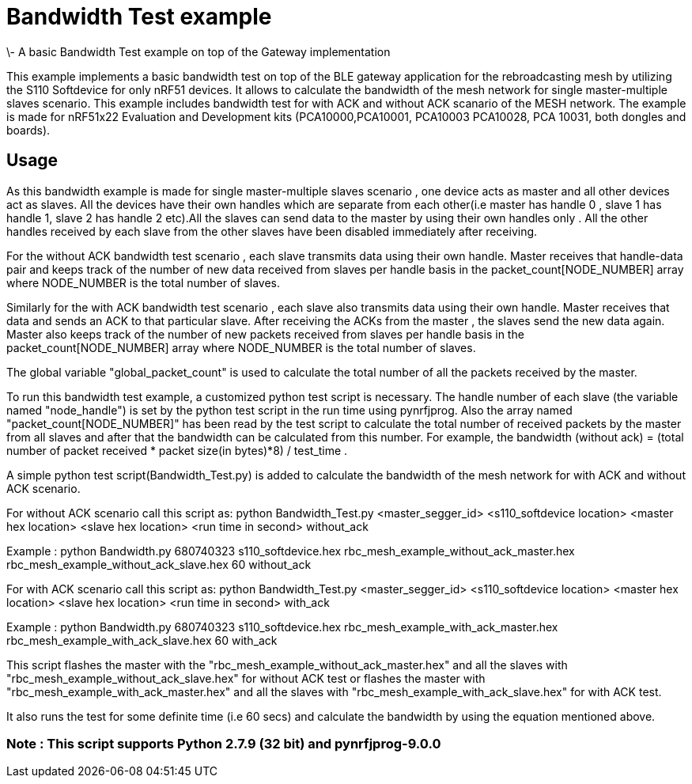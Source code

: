 = Bandwidth Test example 
\- A basic Bandwidth Test example on top of the Gateway implementation

This example implements a basic bandwidth test on top of the BLE gateway application for the rebroadcasting mesh
by utilizing the S110 Softdevice for only nRF51 devices. It allows to calculate the bandwidth of the mesh network 
for single master-multiple slaves scenario. This example includes bandwidth test for with ACK and without ACK 
scanario of the MESH network.
The example is made for nRF51x22 Evaluation and Development kits (PCA10000,PCA10001, PCA10003 PCA10028, PCA 10031,
both dongles and boards).

== Usage 

As this bandwidth example is made for single master-multiple slaves scenario , one device acts as master and all other devices act as slaves. All the devices have their own handles which are separate from each other(i.e master has handle 0 , slave 1 has handle 1, slave 2 has handle 2 etc).All the slaves can send data to the master by using their own handles only . All the other handles received by each slave from the other slaves have been disabled immediately after receiving. 

For the without ACK bandwidth test scenario , each slave transmits data using their own handle. Master receives that handle-data pair and keeps track of  the number of new data received from slaves per handle basis in the packet_count[NODE_NUMBER] array where NODE_NUMBER is the total number of slaves.

Similarly for the with ACK bandwidth test scenario , each slave also transmits data using their own handle. Master receives that data and sends an ACK to that particular slave. After receiving the ACKs from the master , the slaves send the new data again. Master also  keeps track of the number of new packets received from slaves per handle basis in the packet_count[NODE_NUMBER] array where NODE_NUMBER is the total number of slaves.

The global variable "global_packet_count" is used to calculate the total number of all the packets received by the master.

To run this bandwidth test example, a customized python test script is necessary. The handle number of each slave (the variable named "node_handle") is set by the python test script in the run time using pynrfjprog. Also the array named "packet_count[NODE_NUMBER]" has been read by the test script to calculate the total number of received packets by the master from all slaves and after that the bandwidth can be calculated from this number. For example, the bandwidth (without ack) = (total number of packet received * packet size(in bytes)*8) / test_time .

A simple python test script(Bandwidth_Test.py) is added to calculate the bandwidth of the mesh network for with ACK and without ACK scenario.

For without ACK scenario call this script as: python Bandwidth_Test.py <master_segger_id> <s110_softdevice location> <master hex location> <slave hex location> <run time in second> without_ack

Example : python Bandwidth.py 680740323 s110_softdevice.hex rbc_mesh_example_without_ack_master.hex rbc_mesh_example_without_ack_slave.hex 60 without_ack

For with ACK scenario call this script as: python Bandwidth_Test.py <master_segger_id> <s110_softdevice location> <master hex location> <slave hex location> <run time in second> with_ack

Example : python Bandwidth.py 680740323 s110_softdevice.hex rbc_mesh_example_with_ack_master.hex rbc_mesh_example_with_ack_slave.hex 60 with_ack

This script flashes the master with the "rbc_mesh_example_without_ack_master.hex" and all the slaves with "rbc_mesh_example_without_ack_slave.hex" for without ACK test or flashes the master with "rbc_mesh_example_with_ack_master.hex" and all the slaves with "rbc_mesh_example_with_ack_slave.hex" for with ACK test.

It also runs the test for some definite time (i.e 60 secs) and calculate the bandwidth by using the equation mentioned above.

=== Note : This script supports Python 2.7.9 (32 bit) and pynrfjprog-9.0.0
